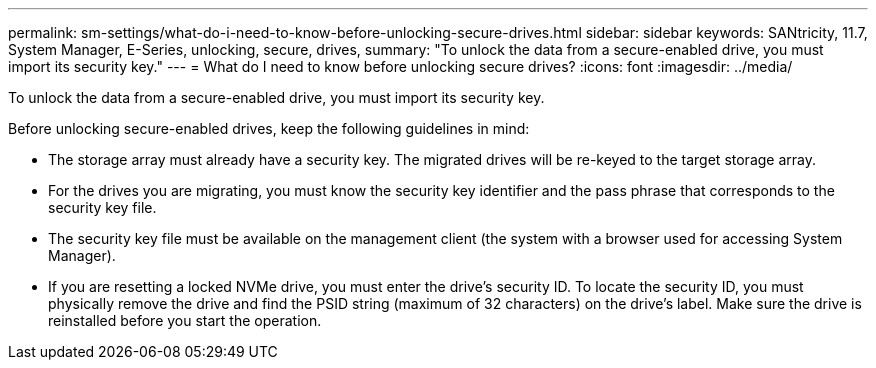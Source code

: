---
permalink: sm-settings/what-do-i-need-to-know-before-unlocking-secure-drives.html
sidebar: sidebar
keywords: SANtricity, 11.7, System Manager, E-Series, unlocking, secure, drives,
summary: "To unlock the data from a secure-enabled drive, you must import its security key."
---
= What do I need to know before unlocking secure drives?
:icons: font
:imagesdir: ../media/

[.lead]
To unlock the data from a secure-enabled drive, you must import its security key.

Before unlocking secure-enabled drives, keep the following guidelines in mind:

* The storage array must already have a security key. The migrated drives will be re-keyed to the target storage array.
* For the drives you are migrating, you must know the security key identifier and the pass phrase that corresponds to the security key file.
* The security key file must be available on the management client (the system with a browser used for accessing System Manager).
* If you are resetting a locked NVMe drive, you must enter the drive's security ID. To locate the security ID, you must physically remove the drive and find the PSID string (maximum of 32 characters) on the drive's label. Make sure the drive is reinstalled before you start the operation.
